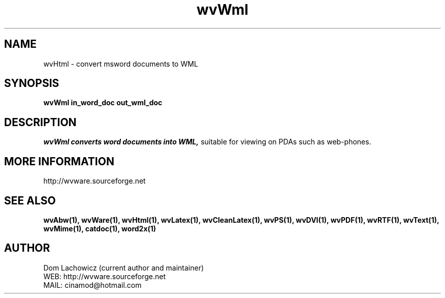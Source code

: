 .PU
.TH wvWml 1 
.SH NAME
wvHtml \- convert msword documents to WML
.SH SYNOPSIS
.ll +8
.B wvWml in_word_doc out_wml_doc
.ll -8
.br
.SH DESCRIPTION
.I wvWml converts word documents into WML,
suitable for viewing on PDAs such as
web-phones.
.SH MORE INFORMATION
http://wvware.sourceforge.net
.SH "SEE ALSO"
.BR wvAbw(1),
.BR wvWare(1),
.BR wvHtml(1),
.BR wvLatex(1),
.BR wvCleanLatex(1),
.BR wvPS(1),
.BR wvDVI(1),
.BR wvPDF(1),
.BR wvRTF(1),
.BR wvText(1),
.BR wvMime(1),
.BR catdoc(1), 
.BR word2x(1)
.SH "AUTHOR"
 Dom Lachowicz (current author and maintainer) 
 WEB: http://wvware.sourceforge.net
 MAIL: cinamod@hotmail.com
